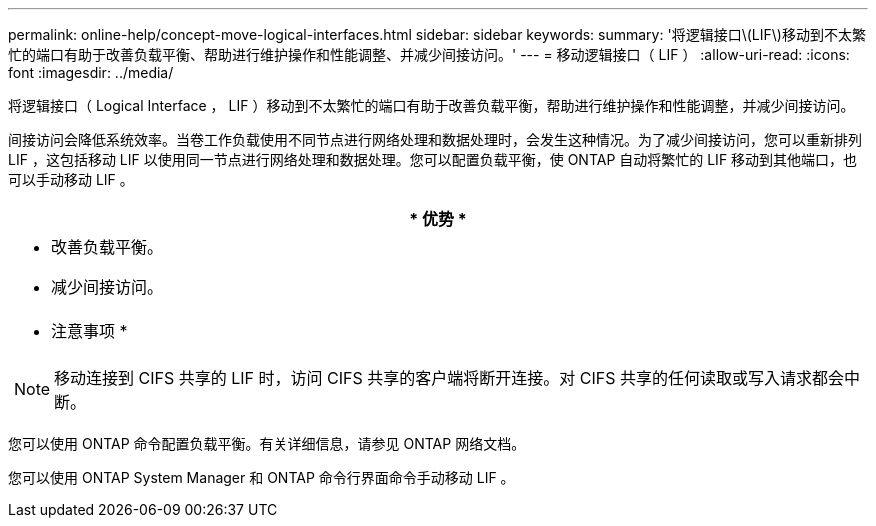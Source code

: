 ---
permalink: online-help/concept-move-logical-interfaces.html 
sidebar: sidebar 
keywords:  
summary: '将逻辑接口\(LIF\)移动到不太繁忙的端口有助于改善负载平衡、帮助进行维护操作和性能调整、并减少间接访问。' 
---
= 移动逻辑接口（ LIF ）
:allow-uri-read: 
:icons: font
:imagesdir: ../media/


[role="lead"]
将逻辑接口（ Logical Interface ， LIF ）移动到不太繁忙的端口有助于改善负载平衡，帮助进行维护操作和性能调整，并减少间接访问。

间接访问会降低系统效率。当卷工作负载使用不同节点进行网络处理和数据处理时，会发生这种情况。为了减少间接访问，您可以重新排列 LIF ，这包括移动 LIF 以使用同一节点进行网络处理和数据处理。您可以配置负载平衡，使 ONTAP 自动将繁忙的 LIF 移动到其他端口，也可以手动移动 LIF 。

|===
| * 优势 * 


 a| 
* 改善负载平衡。
* 减少间接访问。




 a| 
* 注意事项 *



 a| 
[NOTE]
====
移动连接到 CIFS 共享的 LIF 时，访问 CIFS 共享的客户端将断开连接。对 CIFS 共享的任何读取或写入请求都会中断。

====
|===
您可以使用 ONTAP 命令配置负载平衡。有关详细信息，请参见 ONTAP 网络文档。

您可以使用 ONTAP System Manager 和 ONTAP 命令行界面命令手动移动 LIF 。
